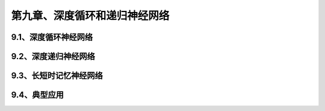 第九章、深度循环和递归神经网络
=======================================================================

9.1、深度循环神经网络
---------------------------------------------------------------------
9.2、深度递归神经网络
---------------------------------------------------------------------
9.3、长短时记忆神经网络
---------------------------------------------------------------------
9.4、典型应用
---------------------------------------------------------------------


